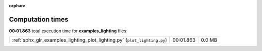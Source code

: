 
:orphan:

.. _sphx_glr_examples_lighting_sg_execution_times:

Computation times
=================
**00:01.863** total execution time for **examples_lighting** files:

+---------------------------------------------------------------------------+-----------+--------+
| :ref:`sphx_glr_examples_lighting_plot_lighting.py` (``plot_lighting.py``) | 00:01.863 | 0.0 MB |
+---------------------------------------------------------------------------+-----------+--------+

